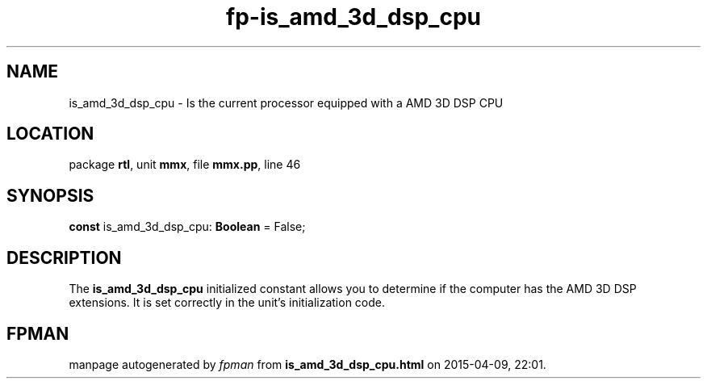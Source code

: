 .\" file autogenerated by fpman
.TH "fp-is_amd_3d_dsp_cpu" 3 "2014-03-14" "fpman" "Free Pascal Programmer's Manual"
.SH NAME
is_amd_3d_dsp_cpu - Is the current processor equipped with a AMD 3D DSP CPU
.SH LOCATION
package \fBrtl\fR, unit \fBmmx\fR, file \fBmmx.pp\fR, line 46
.SH SYNOPSIS
\fBconst\fR is_amd_3d_dsp_cpu: \fBBoolean\fR = False;

.SH DESCRIPTION
The \fBis_amd_3d_dsp_cpu\fR initialized constant allows you to determine if the computer has the AMD 3D DSP extensions. It is set correctly in the unit's initialization code.


.SH FPMAN
manpage autogenerated by \fIfpman\fR from \fBis_amd_3d_dsp_cpu.html\fR on 2015-04-09, 22:01.

